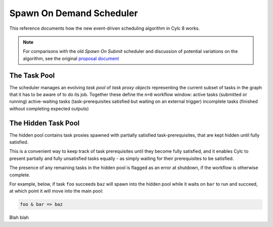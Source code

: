 .. _spawn-on-demand:

Spawn On Demand Scheduler
=========================

This reference documents how the new event-driven scheduling algorithm in
Cylc 8 works.

.. note::

   For comparisons with the old *Spawn On Submit* scheduler and discussion of
   potential variations on the algorithm, see the original
   `proposal document
   <https://cylc.github.io/cylc-admin/proposal-spawn-on-d.html>`_


The Task Pool
-------------

The scheduler manages an evolving *task pool* of *task proxy objects*
representing the current subset of tasks in the graph that it has to be aware
of to do its job. Together these define the ``n=0`` workflow window:
active tasks (submitted or running) active-waiting tasks (task-prerequisites
satisfied but waiting on an external trigger) incomplete tasks (finished
without completing expected outputs) 


The Hidden Task Pool
--------------------

The hidden pool contains task proxies spawned with partially satisfied
task-prerequisites, that are kept hidden until fully satisfied.

This is a convenient way to keep track of task prerequisites until they become
fully satisfied, and it enables Cylc to present partially and fully unsatisfied
tasks equally - as simply waiting for their prerequisites to be satisfied.

The presence of any remaining tasks in the hidden pool is flagged as an error
at shutdown, if the workflow is otherwise complete.

For example, below, if task ``foo`` succeeds ``baz`` will spawn into the hidden
pool while it waits on ``bar`` to run and succeed, at which point it will move
into the main pool: 


.. code-block:: cylc-graph

   foo & bar => baz


Blah blah



